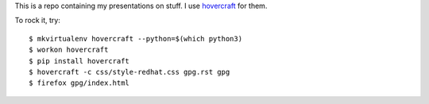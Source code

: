 This is a repo containing my presentations on stuff.  I use
`hovercraft <http://hovercraft.readthedocs.org>`_ for them.

To rock it, try::

    $ mkvirtualenv hovercraft --python=$(which python3)
    $ workon hovercraft
    $ pip install hovercraft
    $ hovercraft -c css/style-redhat.css gpg.rst gpg
    $ firefox gpg/index.html
